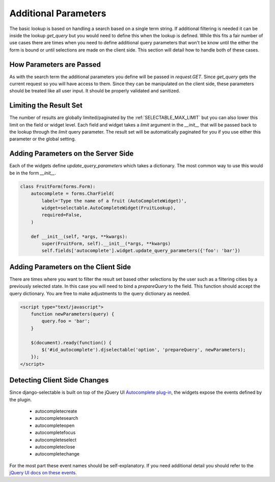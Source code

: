 Additional Parameters
=========================

The basic lookup is based on handling a search based on a single term string.
If additional filtering is needed it can be inside the lookup `get_query` but
you would need to define this when the lookup is defined. While this fits a fair
number of use cases there are times when you need to define additional query
parameters that won't be know until the either the form is bound or until selections
are made on the client side. This section will detail how to handle both of these
cases.


How Parameters are Passed
--------------------------------------

As with the search term the additional parameters you define will be passed in
`request.GET`. Since `get_query` gets the current request so you will have access to
them. Since they can be manipulated on the client side, these parameters should be
treated like all user input. It should be properly validated and sanitized.


Limiting the Result Set
--------------------------------------

The number of results are globally limited/paginated by the :ref:`SELECTABLE_MAX_LIMIT`
but you can also lower this limit on the field or widget level. Each field and widget
takes a `limit` argument in the `__init__` that will be passed back to the lookup
through the `limit` query parameter. The result set will be automatically paginated
for you if you use either this parameter or the global setting.


.. _server-side-parameters:

Adding Parameters on the Server Side
--------------------------------------

Each of the widgets define `update_query_parameters` which takes a dictionary. The
most common way to use this would be in the form `__init__`.

.. code-block:: python

    class FruitForm(forms.Form):
        autocomplete = forms.CharField(
            label='Type the name of a fruit (AutoCompleteWidget)',
            widget=selectable.AutoCompleteWidget(FruitLookup),
            required=False,
        )

        def __init__(self, *args, **kwargs):
            super(FruitForm, self).__init__(*args, **kwargs)
            self.fields['autocomplete'].widget.update_query_parameters({'foo': 'bar'})


.. _client-side-parameters:

Adding Parameters on the Client Side
--------------------------------------

There are times where you want to filter the result set based other selections
by the user such as a filtering cities by a previously selected state. In this
case you will need to bind a `prepareQuery` to the field. This function should accept the query dictionary. 
You are free to make adjustments to  the query dictionary as needed.

.. code-block:: html

    <script type="text/javascript">
        function newParameters(query) {
            query.foo = 'bar';
        }

        $(document).ready(function() {
            $('#id_autocomplete').djselectable('option', 'prepareQuery', newParameters);
        });
    </script>


.. _client-side-changes:

Detecting Client Side Changes
--------------------------------------

Since django-selectable is built on top of the jQuery UI 
`Autocomplete plug-in <http://jqueryui.com/demos/autocomplete/>`_, the widgets
expose the events defined by the plugin.

    - autocompletecreate
    - autocompletesearch
    - autocompleteopen
    - autocompletefocus
    - autocompleteselect
    - autocompleteclose
    - autocompletechange

For the most part these event names should be self-explanatory. If you need additional
detail you should refer to the `jQuery UI docs on these events <http://jqueryui.com/demos/autocomplete/#events>`_.

